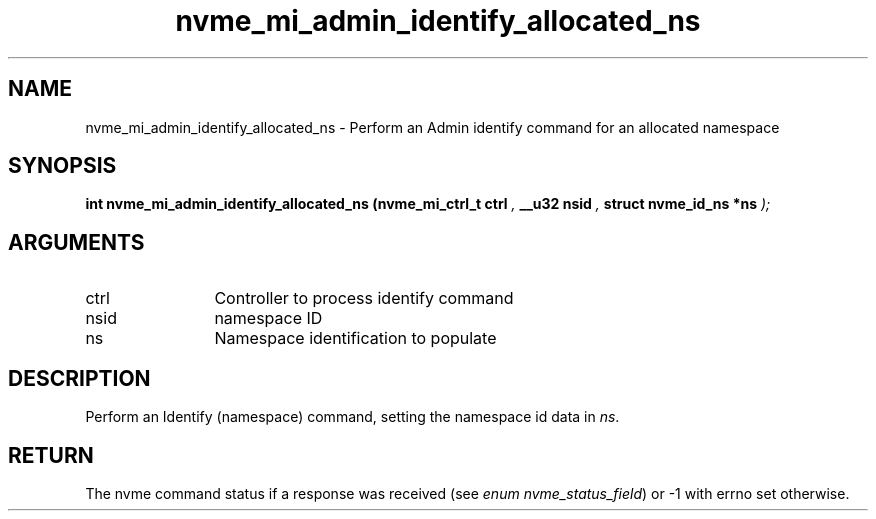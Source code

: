 .TH "nvme_mi_admin_identify_allocated_ns" 9 "nvme_mi_admin_identify_allocated_ns" "September 2023" "libnvme API manual" LINUX
.SH NAME
nvme_mi_admin_identify_allocated_ns \- Perform an Admin identify command for an allocated namespace
.SH SYNOPSIS
.B "int" nvme_mi_admin_identify_allocated_ns
.BI "(nvme_mi_ctrl_t ctrl "  ","
.BI "__u32 nsid "  ","
.BI "struct nvme_id_ns *ns "  ");"
.SH ARGUMENTS
.IP "ctrl" 12
Controller to process identify command
.IP "nsid" 12
namespace ID
.IP "ns" 12
Namespace identification to populate
.SH "DESCRIPTION"
Perform an Identify (namespace) command, setting the namespace id data
in \fIns\fP.
.SH "RETURN"
The nvme command status if a response was received (see
\fIenum nvme_status_field\fP) or -1 with errno set otherwise.

